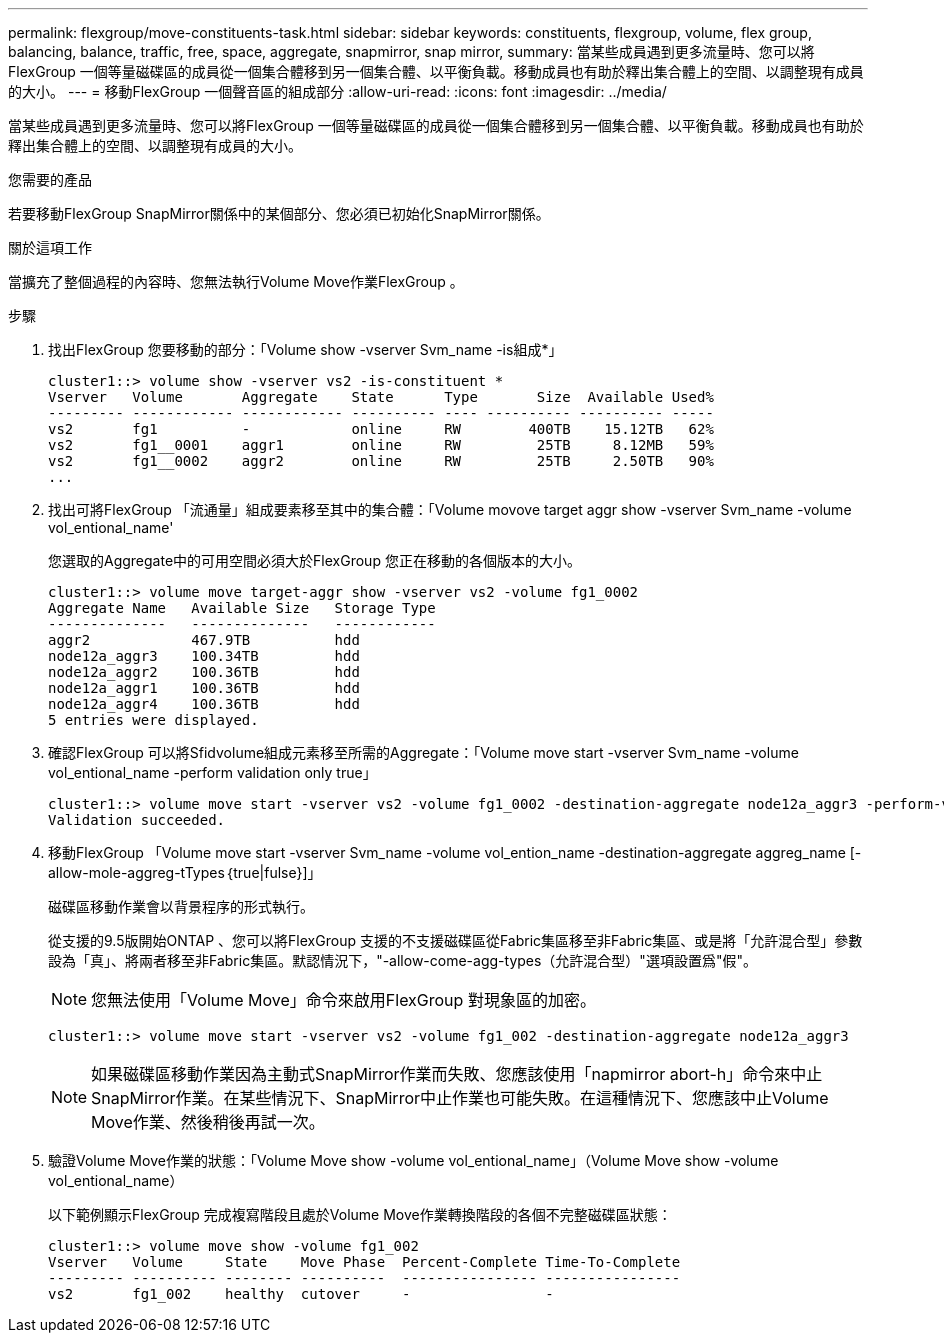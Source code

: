 ---
permalink: flexgroup/move-constituents-task.html 
sidebar: sidebar 
keywords: constituents, flexgroup, volume, flex group, balancing, balance, traffic, free, space, aggregate, snapmirror, snap mirror, 
summary: 當某些成員遇到更多流量時、您可以將FlexGroup 一個等量磁碟區的成員從一個集合體移到另一個集合體、以平衡負載。移動成員也有助於釋出集合體上的空間、以調整現有成員的大小。 
---
= 移動FlexGroup 一個聲音區的組成部分
:allow-uri-read: 
:icons: font
:imagesdir: ../media/


[role="lead"]
當某些成員遇到更多流量時、您可以將FlexGroup 一個等量磁碟區的成員從一個集合體移到另一個集合體、以平衡負載。移動成員也有助於釋出集合體上的空間、以調整現有成員的大小。

.您需要的產品
若要移動FlexGroup SnapMirror關係中的某個部分、您必須已初始化SnapMirror關係。

.關於這項工作
當擴充了整個過程的內容時、您無法執行Volume Move作業FlexGroup 。

.步驟
. 找出FlexGroup 您要移動的部分：「Volume show -vserver Svm_name -is組成*」
+
[listing]
----
cluster1::> volume show -vserver vs2 -is-constituent *
Vserver   Volume       Aggregate    State      Type       Size  Available Used%
--------- ------------ ------------ ---------- ---- ---------- ---------- -----
vs2       fg1          -            online     RW        400TB    15.12TB   62%
vs2       fg1__0001    aggr1        online     RW         25TB     8.12MB   59%
vs2       fg1__0002    aggr2        online     RW         25TB     2.50TB   90%
...
----
. 找出可將FlexGroup 「流通量」組成要素移至其中的集合體：「Volume movove target aggr show -vserver Svm_name -volume vol_entional_name'
+
您選取的Aggregate中的可用空間必須大於FlexGroup 您正在移動的各個版本的大小。

+
[listing]
----
cluster1::> volume move target-aggr show -vserver vs2 -volume fg1_0002
Aggregate Name   Available Size   Storage Type
--------------   --------------   ------------
aggr2            467.9TB          hdd
node12a_aggr3    100.34TB         hdd
node12a_aggr2    100.36TB         hdd
node12a_aggr1    100.36TB         hdd
node12a_aggr4    100.36TB         hdd
5 entries were displayed.
----
. 確認FlexGroup 可以將Sfidvolume組成元素移至所需的Aggregate：「Volume move start -vserver Svm_name -volume vol_entional_name -perform validation only true」
+
[listing]
----
cluster1::> volume move start -vserver vs2 -volume fg1_0002 -destination-aggregate node12a_aggr3 -perform-validation-only true
Validation succeeded.
----
. 移動FlexGroup 「Volume move start -vserver Svm_name -volume vol_ention_name -destination-aggregate aggreg_name [-allow-mole-aggreg-tTypes｛true|fulse}]」
+
磁碟區移動作業會以背景程序的形式執行。

+
從支援的9.5版開始ONTAP 、您可以將FlexGroup 支援的不支援磁碟區從Fabric集區移至非Fabric集區、或是將「允許混合型」參數設為「真」、將兩者移至非Fabric集區。默認情況下，"-allow-come-agg-types（允許混合型）"選項設置爲"假"。

+
[NOTE]
====
您無法使用「Volume Move」命令來啟用FlexGroup 對現象區的加密。

====
+
[listing]
----
cluster1::> volume move start -vserver vs2 -volume fg1_002 -destination-aggregate node12a_aggr3
----
+
[NOTE]
====
如果磁碟區移動作業因為主動式SnapMirror作業而失敗、您應該使用「napmirror abort-h」命令來中止SnapMirror作業。在某些情況下、SnapMirror中止作業也可能失敗。在這種情況下、您應該中止Volume Move作業、然後稍後再試一次。

====
. 驗證Volume Move作業的狀態：「Volume Move show -volume vol_entional_name」（Volume Move show -volume vol_entional_name）
+
以下範例顯示FlexGroup 完成複寫階段且處於Volume Move作業轉換階段的各個不完整磁碟區狀態：

+
[listing]
----
cluster1::> volume move show -volume fg1_002
Vserver   Volume     State    Move Phase  Percent-Complete Time-To-Complete
--------- ---------- -------- ----------  ---------------- ----------------
vs2       fg1_002    healthy  cutover     -                -
----

